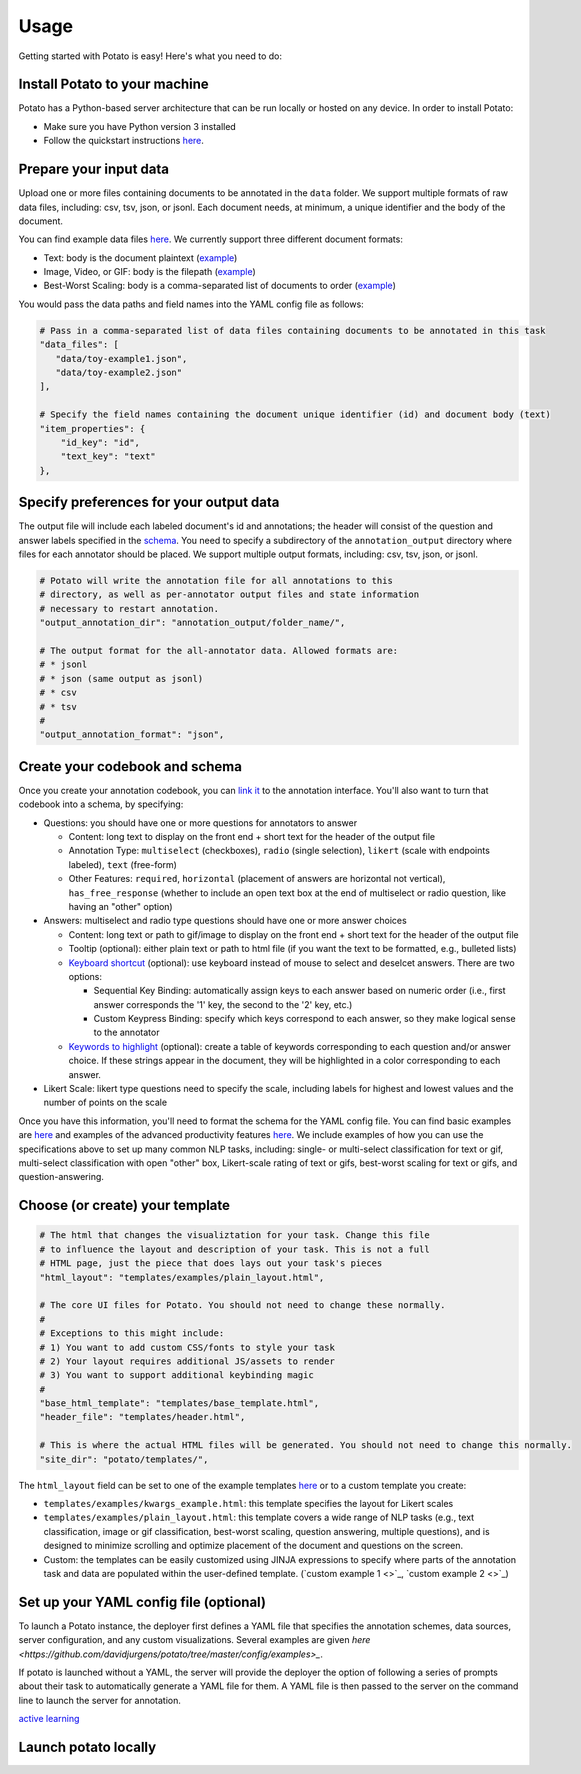Usage
=====

Getting started with Potato is easy! Here's what you need to do:


Install Potato to your machine
---------------

Potato has a Python-based server architecture that can be run locally or hosted on any device. In order to install Potato: 

* Make sure you have Python version 3 installed 
* Follow the quickstart instructions `here <https://potato-annotation-tutorial.readthedocs.io/en/latest/quick-start.html>`_.


Prepare your input data
------------

Upload one or more files containing documents to be annotated in the ``data`` folder. We support multiple formats of raw data files, including: csv, tsv, json, or jsonl. Each document needs, at minimum, a unique identifier and the body of the document. 

You can find example data files `here <https://github.com/davidjurgens/potato/blob/master/data/>`_. We currently support three different document formats:

* Text: body is the document plaintext (`example <https://github.com/davidjurgens/potato/blob/master/data/toy-example.json>`_)
* Image, Video, or GIF: body is the filepath (`example <https://github.com/davidjurgens/potato/blob/master/data/video-label-example.json>`_)
* Best-Worst Scaling: body is a comma-separated list of documents to order (`example <https://github.com/davidjurgens/potato/blob/master/data/bws-example.json>`_)


You would pass the data paths and field names into the YAML config file as follows: 

.. code-block:: yaml

    # Pass in a comma-separated list of data files containing documents to be annotated in this task
    "data_files": [
       "data/toy-example1.json",
       "data/toy-example2.json"
    ],

    # Specify the field names containing the document unique identifier (id) and document body (text)
    "item_properties": {
        "id_key": "id",
        "text_key": "text"
    },



Specify preferences for your output data
------------

The output file will include each labeled document's id and annotations; the header will consist of the question and answer labels specified in the `schema <https://potato-annotation-tutorial.readthedocs.io/en/latest/schemas_and_templates.html>`_. You need to specify a subdirectory of the ``annotation_output`` directory where files for each annotator should be placed. We support multiple output formats, including: csv, tsv, json, or jsonl.

.. code-block:: yaml

    # Potato will write the annotation file for all annotations to this
    # directory, as well as per-annotator output files and state information
    # necessary to restart annotation.
    "output_annotation_dir": "annotation_output/folder_name/",

    # The output format for the all-annotator data. Allowed formats are:
    # * jsonl
    # * json (same output as jsonl)
    # * csv
    # * tsv
    #
    "output_annotation_format": "json", 



Create your codebook and schema
----------------

Once you create your annotation codebook, you can `link it <https://potato-annotation-tutorial.readthedocs.io/en/latest/schemas_and_templates.html>`_ to the annotation interface. You'll also want to turn that codebook into a schema, by specifying: 

* Questions: you should have one or more questions for annotators to answer

  * Content: long text to display on the front end + short text for the header of the output file 
  * Annotation Type: ``multiselect`` (checkboxes), ``radio`` (single selection), ``likert`` (scale with endpoints labeled), ``text`` (free-form)
  * Other Features: ``required``, ``horizontal`` (placement of answers are horizontal not vertical), ``has_free_response`` (whether to include an open text box at the end of multiselect or radio question, like having an "other" option)

* Answers: multiselect and radio type questions should have one or more answer choices

  * Content: long text or path to gif/image to display on the front end + short text for the header of the output file 
  * Tooltip (optional): either plain text or path to html file (if you want the text to be formatted, e.g., bulleted lists)
  * `Keyboard shortcut <https://potato-annotation-tutorial.readthedocs.io/en/latest/productivity.html#keyboard-shortcuts>`_ (optional): use keyboard instead of mouse to select and deselcet answers. There are two options:
  
    * Sequential Key Binding: automatically assign keys to each answer based on numeric order (i.e., first answer corresponds the '1' key, the second to the '2' key, etc.)
    * Custom Keypress Binding: specify which keys correspond to each answer, so they make logical sense to the annotator
  
  * `Keywords to highlight <https://potato-annotation-tutorial.readthedocs.io/en/latest/productivity.html#dynamic-highlighting>`_ (optional): create a table of keywords corresponding to each question and/or answer choice. If these strings appear in the document, they will be highlighted in a color corresponding to each answer. 

* Likert Scale: likert type questions need to specify the scale, including labels for highest and lowest values and the number of points on the scale 

Once you have this information, you'll need to format the schema for the YAML config file. You can find basic examples are `here <https://potato-annotation-tutorial.readthedocs.io/en/latest/schemas_and_templates.html>`_ and examples of the advanced productivity features `here <https://potato-annotation-tutorial.readthedocs.io/en/latest/productivity.html>`_. We include examples of how you can use the specifications above to set up many common NLP tasks, including: single- or multi-select classification for text or gif, multi-select classification with open "other" box, Likert-scale rating of text or gifs, best-worst scaling for text or gifs, and question-answering.



Choose (or create) your template
----------------

.. code-block:: yaml

    # The html that changes the visualiztation for your task. Change this file
    # to influence the layout and description of your task. This is not a full
    # HTML page, just the piece that does lays out your task's pieces
    "html_layout": "templates/examples/plain_layout.html",

    # The core UI files for Potato. You should not need to change these normally.
    #
    # Exceptions to this might include:
    # 1) You want to add custom CSS/fonts to style your task
    # 2) Your layout requires additional JS/assets to render
    # 3) You want to support additional keybinding magic
    #
    "base_html_template": "templates/base_template.html",
    "header_file": "templates/header.html",

    # This is where the actual HTML files will be generated. You should not need to change this normally.
    "site_dir": "potato/templates/",


The ``html_layout`` field can be set to one of the example templates `here <https://github.com/davidjurgens/potato/tree/master/templates/examples>`_ or to a custom template you create:

* ``templates/examples/kwargs_example.html``: this template specifies the layout for Likert scales 
* ``templates/examples/plain_layout.html``: this template covers a wide range of NLP tasks (e.g., text classification, image or gif classification, best-worst scaling, question answering, multiple questions), and is designed to minimize scrolling and optimize placement of the document and questions on the screen.
* Custom: the templates can be easily customized using JINJA expressions to specify where parts of the annotation task and data are populated within the user-defined template. (`custom example 1 <>`_, `custom example 2 <>`_)


Set up your YAML config file (optional)
---------------

To launch a Potato instance, the deployer first defines a YAML file that specifies the annotation schemes, data sources, server configuration, and any custom visualizations. Several examples  are given `here <https://github.com/davidjurgens/potato/tree/master/config/examples>_`.

If potato is launched without a YAML, the server will provide the deployer the option of following a series of prompts about their task to automatically generate a YAML file for them. A YAML file is then passed to the server on the command line to launch the server for annotation.


`active learning <https://potato-annotation-tutorial.readthedocs.io/en/latest/productivity.html#active-learning>`_

Launch potato locally
---------------


